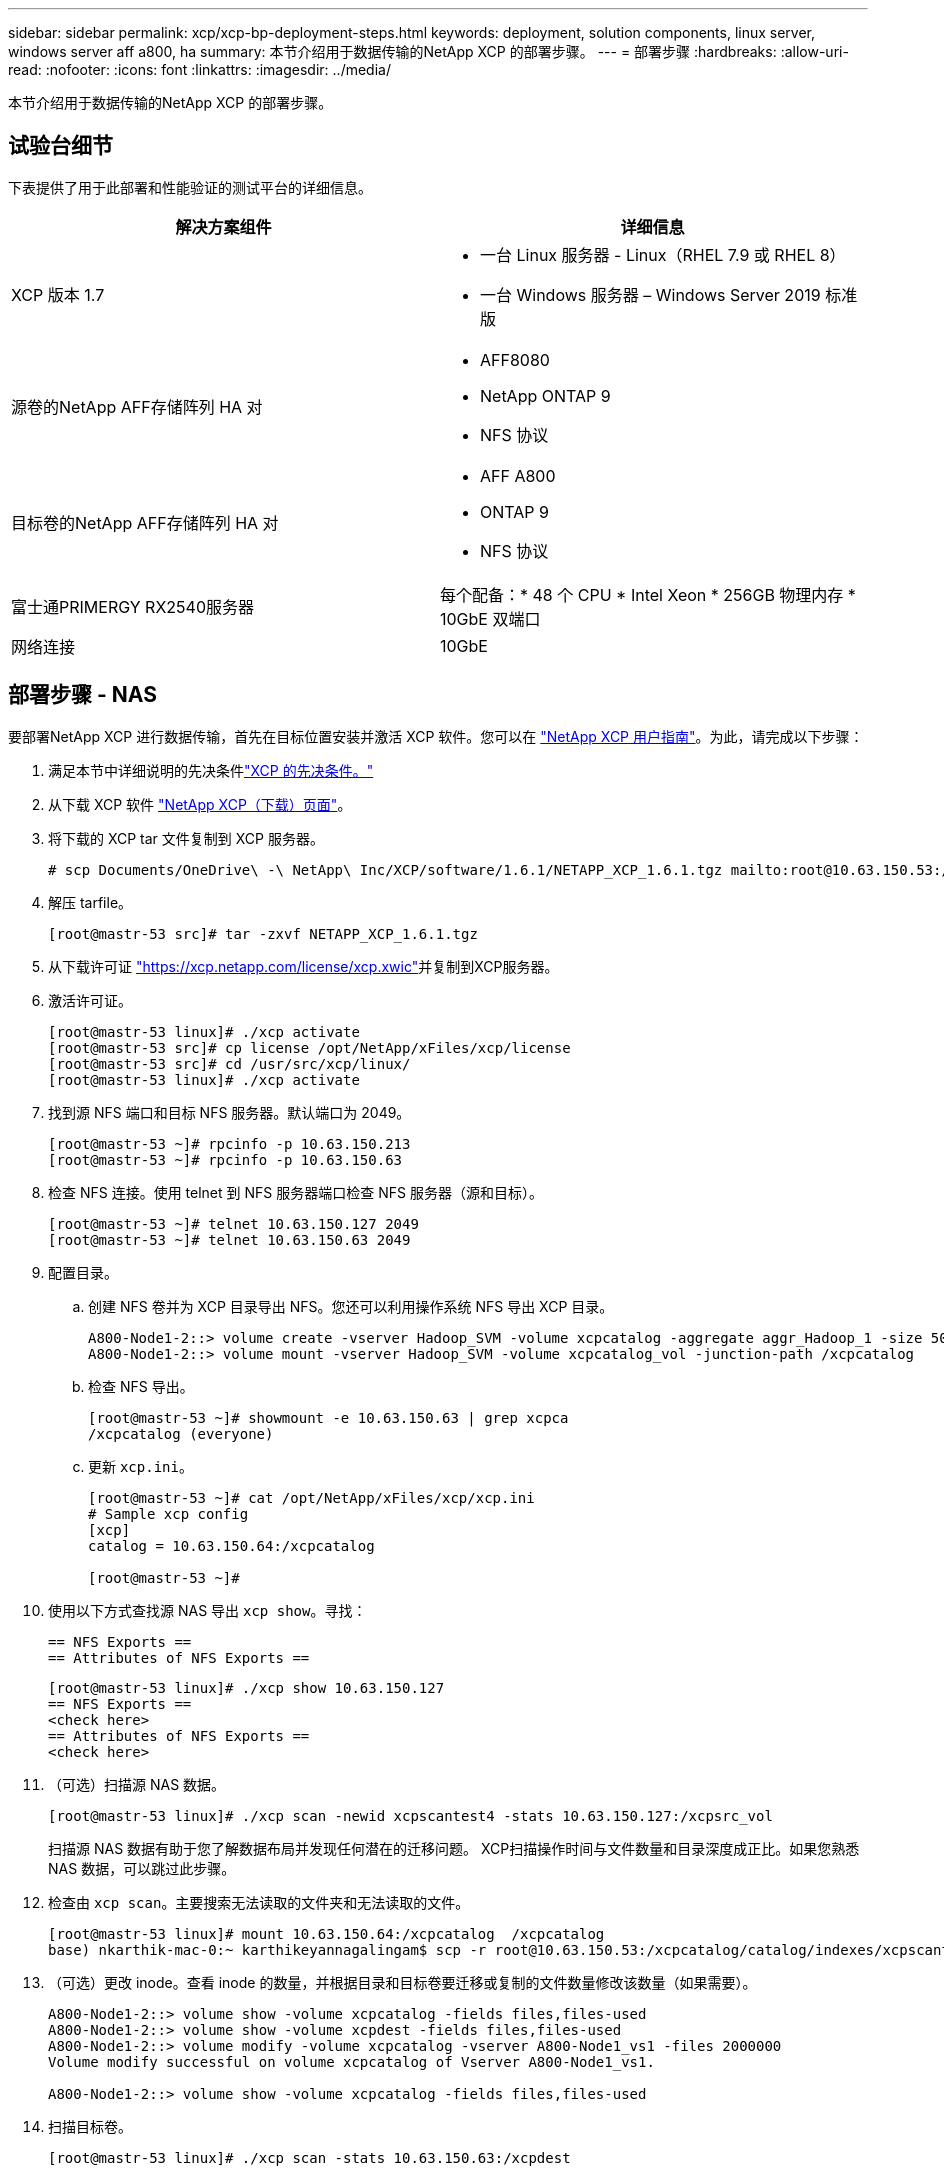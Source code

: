 ---
sidebar: sidebar 
permalink: xcp/xcp-bp-deployment-steps.html 
keywords: deployment, solution components, linux server, windows server aff a800, ha 
summary: 本节介绍用于数据传输的NetApp XCP 的部署步骤。 
---
= 部署步骤
:hardbreaks:
:allow-uri-read: 
:nofooter: 
:icons: font
:linkattrs: 
:imagesdir: ../media/


[role="lead"]
本节介绍用于数据传输的NetApp XCP 的部署步骤。



== 试验台细节

下表提供了用于此部署和性能验证的测试平台的详细信息。

|===
| 解决方案组件 | 详细信息 


| XCP 版本 1.7  a| 
* 一台 Linux 服务器 - Linux（RHEL 7.9 或 RHEL 8）
* 一台 Windows 服务器 – Windows Server 2019 标准版




| 源卷的NetApp AFF存储阵列 HA 对  a| 
* AFF8080
* NetApp ONTAP 9
* NFS 协议




| 目标卷的NetApp AFF存储阵列 HA 对  a| 
* AFF A800
* ONTAP 9
* NFS 协议




| 富士通PRIMERGY RX2540服务器 | 每个配备：* 48 个 CPU * Intel Xeon * 256GB 物理内存 * 10GbE 双端口 


| 网络连接 | 10GbE 
|===


== 部署步骤 - NAS

要部署NetApp XCP 进行数据传输，首先在目标位置安装并激活 XCP 软件。您可以在 https://mysupport.netapp.com/documentation/productlibrary/index.html?productID=63064["NetApp XCP 用户指南"^]。为此，请完成以下步骤：

. 满足本节中详细说明的先决条件link:xcp-bp-netapp-xcp-overview.html#prerequisites-for-xcp["XCP 的先决条件。"]
. 从下载 XCP 软件 https://mysupport.netapp.com/site/products/all/details/netapp-xcp/downloads-tab["NetApp XCP（下载）页面"^]。
. 将下载的 XCP tar 文件复制到 XCP 服务器。
+
....
# scp Documents/OneDrive\ -\ NetApp\ Inc/XCP/software/1.6.1/NETAPP_XCP_1.6.1.tgz mailto:root@10.63.150.53:/usr/src
....
. 解压 tarfile。
+
....
[root@mastr-53 src]# tar -zxvf NETAPP_XCP_1.6.1.tgz
....
. 从下载许可证 https://xcp.netapp.com/license/xcp.xwic%20["https://xcp.netapp.com/license/xcp.xwic"^]并复制到XCP服务器。
. 激活许可证。
+
....
[root@mastr-53 linux]# ./xcp activate
[root@mastr-53 src]# cp license /opt/NetApp/xFiles/xcp/license
[root@mastr-53 src]# cd /usr/src/xcp/linux/
[root@mastr-53 linux]# ./xcp activate
....
. 找到源 NFS 端口和目标 NFS 服务器。默认端口为 2049。
+
....
[root@mastr-53 ~]# rpcinfo -p 10.63.150.213
[root@mastr-53 ~]# rpcinfo -p 10.63.150.63
....
. 检查 NFS 连接。使用 telnet 到 NFS 服务器端口检查 NFS 服务器（源和目标）。
+
....
[root@mastr-53 ~]# telnet 10.63.150.127 2049
[root@mastr-53 ~]# telnet 10.63.150.63 2049
....
. 配置目录。
+
.. 创建 NFS 卷并为 XCP 目录导出 NFS。您还可以利用操作系统 NFS 导出 XCP 目录。
+
....
A800-Node1-2::> volume create -vserver Hadoop_SVM -volume xcpcatalog -aggregate aggr_Hadoop_1 -size 50GB -state online -junction-path /xcpcatalog -policy default -unix-permissions ---rwxr-xr-x -type RW -snapshot-policy default -foreground true
A800-Node1-2::> volume mount -vserver Hadoop_SVM -volume xcpcatalog_vol -junction-path /xcpcatalog
....
.. 检查 NFS 导出。
+
....
[root@mastr-53 ~]# showmount -e 10.63.150.63 | grep xcpca
/xcpcatalog (everyone)
....
.. 更新 `xcp.ini`。
+
....
[root@mastr-53 ~]# cat /opt/NetApp/xFiles/xcp/xcp.ini
# Sample xcp config
[xcp]
catalog = 10.63.150.64:/xcpcatalog

[root@mastr-53 ~]#
....


. 使用以下方式查找源 NAS 导出 `xcp show`。寻找：
+
....
== NFS Exports ==
== Attributes of NFS Exports ==
....
+
....
[root@mastr-53 linux]# ./xcp show 10.63.150.127
== NFS Exports ==
<check here>
== Attributes of NFS Exports ==
<check here>
....
. （可选）扫描源 NAS 数据。
+
....
[root@mastr-53 linux]# ./xcp scan -newid xcpscantest4 -stats 10.63.150.127:/xcpsrc_vol
....
+
扫描源 NAS 数据有助于您了解数据布局并发现任何潜在的迁移问题。 XCP扫描操作时间与文件数量和目录深度成正比。如果您熟悉 NAS 数据，可以跳过此步骤。

. 检查由 `xcp scan`。主要搜索无法读取的文件夹和无法读取的文件。
+
....
[root@mastr-53 linux]# mount 10.63.150.64:/xcpcatalog  /xcpcatalog
base) nkarthik-mac-0:~ karthikeyannagalingam$ scp -r root@10.63.150.53:/xcpcatalog/catalog/indexes/xcpscantest4 Documents/OneDrive\ -\ NetApp\ Inc/XCP/customers/reports/
....
. （可选）更改 inode。查看 inode 的数量，并根据目录和目标卷要迁移或复制的文件数量修改该数量（如果需要）。
+
....
A800-Node1-2::> volume show -volume xcpcatalog -fields files,files-used
A800-Node1-2::> volume show -volume xcpdest -fields files,files-used
A800-Node1-2::> volume modify -volume xcpcatalog -vserver A800-Node1_vs1 -files 2000000
Volume modify successful on volume xcpcatalog of Vserver A800-Node1_vs1.

A800-Node1-2::> volume show -volume xcpcatalog -fields files,files-used
....
. 扫描目标卷。
+
....
[root@mastr-53 linux]# ./xcp scan -stats 10.63.150.63:/xcpdest
....
. 检查源和目标卷空间。
+
....
[root@mastr-53 ~]# df -h /xcpsrc_vol
[root@mastr-53 ~]# df -h /xcpdest/
....
. 使用以下方法将数据从源复制到目标 `xcp copy`并检查摘要。
+
....
[root@mastr-53 linux]# ./xcp copy -newid create_Sep091599198212 10.63.150.127:/xcpsrc_vol 10.63.150.63:/xcpdest
<command inprogress results removed>
Xcp command : xcp copy -newid create_Sep091599198212 -parallel 23 10.63.150.127:/xcpsrc_vol 10.63.150.63:/xcpdest
Stats       : 9.07M scanned, 9.07M copied, 118 linked, 9.07M indexed, 173 giants
Speed       : 1.57 TiB in (412 MiB/s), 1.50 TiB out (392 MiB/s)
Total Time  : 1h6m.
STATUS      : PASSED
[root@mastr-53 linux]#
....
+

NOTE: 默认情况下，XCP 创建七个并行进程来复制数据。这可以调整。

+

NOTE: NetApp建议源卷为只读。实时地，源卷是一个活动的、活跃的文件系统。这 `xcp copy`操作可能会失败，因为NetApp XCP 不支持由应用程序不断更改的实时源。

+
对于 Linux，XCP 需要索引 ID，因为 XCP Linux 执行编目。

. （可选）检查目标NetApp卷上的 inode。
+
....
A800-Node1-2::> volume show -volume xcpdest -fields files,files-used
vserver        volume  files    files-used
-------------- ------- -------- ----------
A800-Node1_vs1 xcpdest 21251126 15039685

A800-Node1-2::>
....
. 使用以下方式执行增量更新 `xcp sync`。
+
....
[root@mastr-53 linux]# ./xcp sync -id create_Sep091599198212
Xcp command : xcp sync -id create_Sep091599198212
Stats       : 9.07M reviewed, 9.07M checked at source, no changes, 9.07M reindexed
Speed       : 1.73 GiB in (8.40 MiB/s), 1.98 GiB out (9.59 MiB/s)
Total Time  : 3m31s.
STATUS      : PASSED
....
+
对于本文档，为了模拟实时性，将源数据中的一百万个文件重命名，然后使用 `xcp sync`。对于 Windows，XCP 需要源路径和目标路径。

. 验证数据传输。您可以使用以下方法验证源和目标是否具有相同的数据 `xcp verify`。
+
....
Xcp command : xcp verify 10.63.150.127:/xcpsrc_vol 10.63.150.63:/xcpdest
Stats       : 9.07M scanned, 9.07M indexed, 173 giants, 100% found (6.01M have data), 6.01M compared, 100% verified (data, attrs, mods)
Speed       : 3.13 TiB in (509 MiB/s), 11.1 GiB out (1.76 MiB/s)
Total Time  : 1h47m.
STATUS      : PASSED
....


XCP 文档提供了多种选项（带有示例） `scan` ， `copy` ， `sync` ， 和 `verify`运营。有关详细信息，请参阅 https://mysupport.netapp.com/documentation/productlibrary/index.html?productID=63064["NetApp XCP 用户指南"^]。


NOTE: Windows 客户应使用访问控制列表 (ACL) 复制数据。 NetApp建议使用命令 `xcp copy -acl -fallbackuser\<username> -fallbackgroup\<username or groupname> <source> <destination>`。为了获得最佳性能，考虑到源卷具有带有 ACL 的 SMB 数据以及可由 NFS 和 SMB 访问的数据，目标必须是 NTFS 卷。使用 XCP（NFS 版本），从 Linux 服务器复制数据并与 `-acl`和 `-nodata`Windows 服务器选项将 ACL 从源数据复制到目标 SMB 数据。

详细步骤请参见 https://helpcenter.netwrix.com/NA/Configure_IT_Infrastructure/Accounts/DCA_Manage_Auditing_Security_Log.html["配置“管理审计和安全日志”策略"^]。



== 部署步骤 - HDFS/MapRFS 数据迁移

在本节中，我们讨论新的 XCP 功能“Hadoop 文件系统数据传输到 NAS”，它将数据从 HDFS/MapRFS 迁移到 NFS，反之亦然。



=== 前提条件

对于 MapRFS/HDFS 功能，您必须在非 root 用户环境中执行以下步骤。通常非 root 用户是 hdfs、mapr 或有权限在 HDFS 和 MapRFS 文件系统中进行更改的用户。

. 在 CLI 或用户的 .bashrc 文件中设置 CLASSPATH、HADOOP_HOME、NHDFS_LIBJVM_PATH、LB_LIBRARY_PATH 和 NHDFS_LIBHDFS_PATH 变量以及 `xcp`命令。
+
** NHDFS_LIBHDFS_PATH 指向 libhdfs.so 文件。该文件提供 HDFS API 来交互和操作 HDFS/MapRFS 文件和文件系统，作为 Hadoop 发行版的一部分。
** NHDFS_LIBJVM_PATH 指向 libjvm.so 文件。这是JAVA虚拟机共享库在jre中的位置。
** CLASSPATH 使用（Hadoop classpath –glob）值指向所有 jar 文件。
** LD_LIBRARY_PATH 指向 Hadoop 本机库文件夹位置。
+
请参阅以下基于 Cloudera 集群的示例。

+
[listing]
----
export CLASSPATH=$(hadoop classpath --glob)
export LD_LIBRARY_PATH=/usr/java/jdk1.8.0_181-cloudera/jre/lib/amd64/server/
export HADOOP_HOME=/opt/cloudera/parcels/CDH-6.3.4-1.cdh6.3.4.p0.6751098/
#export HADOOP_HOME=/opt/cloudera/parcels/CDH/
export NHDFS_LIBJVM_PATH=/usr/java/jdk1.8.0_181-cloudera/jre/lib/amd64/server/libjvm.so
export NHDFS_LIBHDFS_PATH=$HADOOP_HOME/lib64/libhdfs.so
----
+
在此版本中，我们支持 XCP 扫描、复制和验证操作以及从 HDFS 到 NFS 的数据迁移。您可以从数据湖集群单个工作节点和多个工作节点传输数据。在1.8版本中，root用户和非root用户都可以执行数据迁移。







=== 部署步骤 - 非 root 用户将 HDFS/MaprFS 数据迁移到NetApp NFS

. 按照部署部分步骤 1-9 中提到的相同步骤进行操作。
. 在以下示例中，用户将数据从 HDFS 迁移到 NFS。
+
.. 创建文件夹和文件（使用 `hadoop fs -copyFromLocal`) 在 HDFS 中。
+
[listing]
----
[root@n138 ~]# su - tester -c 'hadoop fs -mkdir /tmp/testerfolder_src/util-linux-2.23.2/mohankarthikhdfs_src'
[root@n138 ~]# su - tester -c 'hadoop fs -ls -d  /tmp/testerfolder_src/util-linux-2.23.2/mohankarthikhdfs_src'
drwxr-xr-x   - tester supergroup          0 2021-11-16 16:52 /tmp/testerfolder_src/util-linux-2.23.2/mohankarthikhdfs_src
[root@n138 ~]# su - tester -c "echo 'testfile hdfs' > /tmp/a_hdfs.txt"
[root@n138 ~]# su - tester -c "echo 'testfile hdfs 2' > /tmp/b_hdfs.txt"
[root@n138 ~]# ls -ltrah /tmp/*_hdfs.txt
-rw-rw-r-- 1 tester tester 14 Nov 16 17:00 /tmp/a_hdfs.txt
-rw-rw-r-- 1 tester tester 16 Nov 16 17:00 /tmp/b_hdfs.txt
[root@n138 ~]# su - tester -c 'hadoop fs -copyFromLocal /tmp/*_hdfs.txt hdfs:///tmp/testerfolder_src/util-linux-2.23.2/mohankarthikhdfs_src'
[root@n138 ~]#
----
.. 检查 HDFS 文件夹中的权限。
+
[listing]
----
[root@n138 ~]# su - tester -c 'hadoop fs -ls hdfs:///tmp/testerfolder_src/util-linux-2.23.2/mohankarthikhdfs_src'
Found 2 items
-rw-r--r--   3 tester supergroup         14 2021-11-16 17:01 hdfs:///tmp/testerfolder_src/util-linux-2.23.2/mohankarthikhdfs_src/a_hdfs.txt
-rw-r--r--   3 tester supergroup         16 2021-11-16 17:01 hdfs:///tmp/testerfolder_src/util-linux-2.23.2/mohankarthikhdfs_src/b_hdfs.txt
----
.. 在 NFS 中创建一个文件夹并检查权限。
+
[listing]
----
[root@n138 ~]# su - tester -c 'mkdir /xcpsrc_vol/mohankarthiknfs_dest'
[root@n138 ~]# su - tester -c 'ls -l /xcpsrc_vol/mohankarthiknfs_dest'
total 0
[root@n138 ~]# su - tester -c 'ls -d /xcpsrc_vol/mohankarthiknfs_dest'
/xcpsrc_vol/mohankarthiknfs_dest
[root@n138 ~]# su - tester -c 'ls -ld /xcpsrc_vol/mohankarthiknfs_dest'
drwxrwxr-x 2 tester tester 4096 Nov 16 14:32 /xcpsrc_vol/mohankarthiknfs_dest
[root@n138 ~]#
----
.. 使用 XCP 将文件从 HDFS 复制到 NFS，并检查权限。
+
[listing]
----
[root@n138 ~]# su - tester -c '/usr/src/hdfs_nightly/xcp/linux/xcp copy -chown hdfs:///tmp/testerfolder_src/util-linux-2.23.2/mohankarthikhdfs_src/ 10.63.150.126:/xcpsrc_vol/mohankarthiknfs_dest'
XCP Nightly_dev; (c) 2021 NetApp, Inc.; Licensed to Karthikeyan Nagalingam [NetApp Inc] until Wed Feb  9 13:38:12 2022

xcp: WARNING: No index name has been specified, creating one with name: autoname_copy_2021-11-16_17.04.03.652673

Xcp command : xcp copy -chown hdfs:///tmp/testerfolder_src/util-linux-2.23.2/mohankarthikhdfs_src/ 10.63.150.126:/xcpsrc_vol/mohankarthiknfs_dest
Stats       : 3 scanned, 2 copied, 3 indexed
Speed       : 3.44 KiB in (650/s), 80.2 KiB out (14.8 KiB/s)
Total Time  : 5s.
STATUS      : PASSED
[root@n138 ~]# su - tester -c 'ls -l /xcpsrc_vol/mohankarthiknfs_dest'
total 0
-rw-r--r-- 1 tester supergroup 14 Nov 16 17:01 a_hdfs.txt
-rw-r--r-- 1 tester supergroup 16 Nov 16 17:01 b_hdfs.txt
[root@n138 ~]# su - tester -c 'ls -ld /xcpsrc_vol/mohankarthiknfs_dest'
drwxr-xr-x 2 tester supergroup 4096 Nov 16 17:01 /xcpsrc_vol/mohankarthiknfs_dest
[root@n138 ~]#
----



